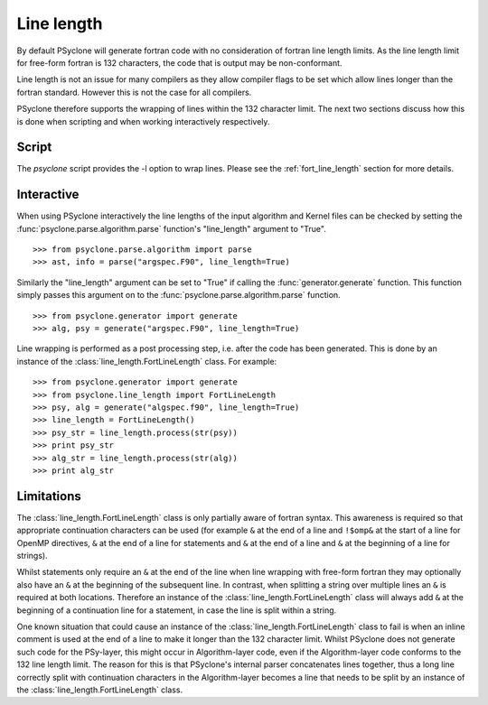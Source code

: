 .. _line-length:

Line length
===========

By default PSyclone will generate fortran code with no consideration
of fortran line length limits.  As the line length limit for
free-form fortran is 132 characters, the code that is output may be
non-conformant.

Line length is not an issue for many compilers as they allow compiler
flags to be set which allow lines longer than the fortran
standard. However this is not the case for all compilers.

PSyclone therefore supports the wrapping of lines within the 132
character limit. The next two sections discuss how this is done when
scripting and when working interactively respectively.

Script
------

The `psyclone` script provides the -l option to wrap lines. Please
see the :ref:`fort_line_length` section for more details.

Interactive
-----------

When using PSyclone interactively the line lengths of the input
algorithm and Kernel files can be checked by setting the
:func:`psyclone.parse.algorithm.parse` function's "line_length"
argument to "True".  ::

    >>> from psyclone.parse.algorithm import parse
    >>> ast, info = parse("argspec.F90", line_length=True)

Similarly the "line_length" argument can be set to "True" if calling the
:func:`generator.generate` function. This function simply passes this
argument on to the :func:`psyclone.parse.algorithm.parse` function.
::

    >>> from psyclone.generator import generate
    >>> alg, psy = generate("argspec.F90", line_length=True)

Line wrapping is performed as a post processing step, i.e. after the
code has been generated. This is done by an instance of the
:class:`line_length.FortLineLength` class. For example:
::

    >>> from psyclone.generator import generate
    >>> from psyclone.line_length import FortLineLength
    >>> psy, alg = generate("algspec.f90", line_length=True)
    >>> line_length = FortLineLength()
    >>> psy_str = line_length.process(str(psy))
    >>> print psy_str
    >>> alg_str = line_length.process(str(alg))
    >>> print alg_str

.. _line-length-limitations:

Limitations
-----------

The :class:`line_length.FortLineLength` class is only partially aware
of fortran syntax. This awareness is required so that appropriate
continuation characters can be used (for example ``&`` at the end of a
line and ``!$omp&`` at the start of a line for OpenMP directives, ``&`` at
the end of a line for statements and ``&`` at the end of a line and ``&``
at the beginning of a line for strings).

Whilst statements only require an ``&`` at the end of the line when line
wrapping with free-form fortran they may optionally also have an ``&``
at the beginning of the subsequent line. In contrast, when splitting a
string over multiple lines an ``&`` is required at both
locations. Therefore an instance of the
:class:`line_length.FortLineLength` class will always add ``&`` at the
beginning of a continuation line for a statement, in case the line is
split within a string.

One known situation that could cause an instance of the
:class:`line_length.FortLineLength` class to fail is when an inline
comment is used at the end of a line to make it longer than the 132
character limit. Whilst PSyclone does not generate such code for the
PSy-layer, this might occur in Algorithm-layer code, even if the
Algorithm-layer code conforms to the 132 line length limit. The reason
for this is that PSyclone's internal parser concatenates lines
together, thus a long line correctly split with continuation characters
in the Algorithm-layer becomes a line that needs to be split by an
instance of the :class:`line_length.FortLineLength` class.

